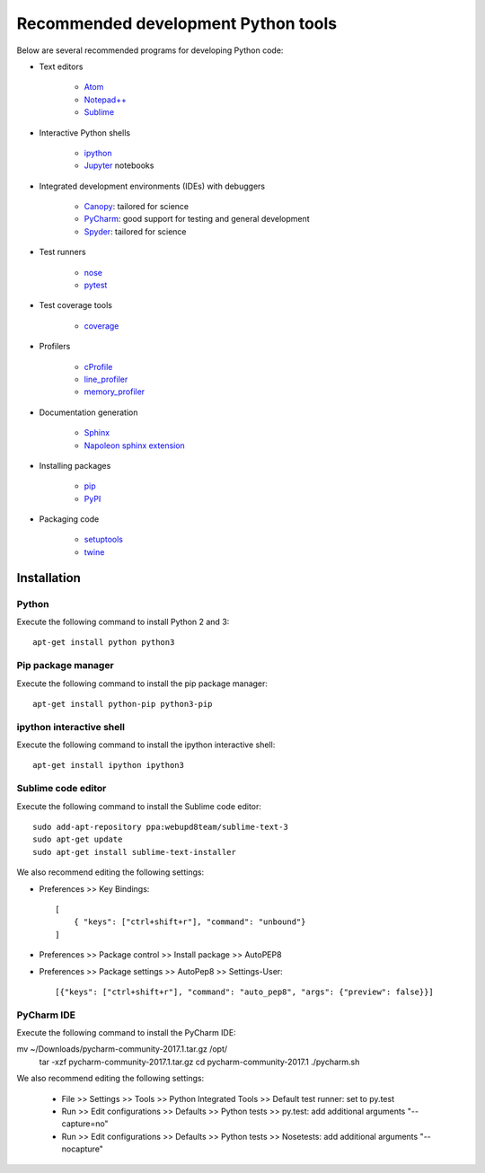 Recommended development Python tools
====================================
Below are several recommended programs for developing Python code:

* Text editors

    * `Atom <https://atom.io/>`_
    * `Notepad++ <https://notepad-plus-plus.org/>`_
    * `Sublime <https://www.sublimetext.com>`_

* Interactive Python shells

    * `ipython <https://ipython.org>`_
    * `Jupyter <https://jupyter.org/>`_ notebooks

* Integrated development environments (IDEs) with debuggers

    * `Canopy <https://www.enthought.com/products/canopy/>`_: tailored for science
    * `PyCharm <https://www.jetbrains.com/pycharm/>`_: good support for testing and general development
    * `Spyder <http://pythonhosted.org/spyder/>`_: tailored for science

* Test runners

    * `nose <http://nose.readthedocs.io>`_
    * `pytest <https://docs.pytest.org>`_

* Test coverage tools

    * `coverage <https://coverage.readthedocs.io>`_

* Profilers
    
    * `cProfile <https://docs.python.org/2/library/profile.html#module-cProfile>`_
    * `line_profiler <https://github.com/rkern/line_profiler>`_
    * `memory_profiler <https://github.com/fabianp/memory_profiler>`_

* Documentation generation

    * `Sphinx <http://www.sphinx-doc.org>`_
    * `Napoleon sphinx extension <http://www.sphinx-doc.org/en/latest/ext/napoleon.html>`_

* Installing packages

    * `pip <https://pip.pypa.io>`_
    * `PyPI <http://pypi.python.org>`_

* Packaging code

    * `setuptools <https://packaging.python.org/>`_
    * `twine <https://packaging.python.org/>`_

.. _software_development_tools_installation:

Installation
------------

Python
^^^^^^
Execute the following command to install Python 2 and 3::

    apt-get install python python3


Pip package manager
^^^^^^^^^^^^^^^^^^^
Execute the following command to install the pip package manager::
    
    apt-get install python-pip python3-pip


ipython interactive shell
^^^^^^^^^^^^^^^^^^^^^^^^^
Execute the following command to install the ipython interactive shell::
    
    apt-get install ipython ipython3


Sublime code editor
^^^^^^^^^^^^^^^^^^^
Execute the following command to install the Sublime code editor::

    sudo add-apt-repository ppa:webupd8team/sublime-text-3
    sudo apt-get update
    sudo apt-get install sublime-text-installer

We also recommend editing the following settings:

* Preferences >> Key Bindings::

    [
        { "keys": ["ctrl+shift+r"], "command": "unbound"}
    ]
            
* Preferences >> Package control >> Install package >> AutoPEP8
* Preferences >> Package settings >> AutoPep8 >> Settings-User::

    [{"keys": ["ctrl+shift+r"], "command": "auto_pep8", "args": {"preview": false}}]


PyCharm IDE
^^^^^^^^^^^
Execute the following command to install the PyCharm IDE::

mv ~/Downloads/pycharm-community-2017.1.tar.gz /opt/
    tar -xzf pycharm-community-2017.1.tar.gz
    cd pycharm-community-2017.1
    ./pycharm.sh

We also recommend editing the following settings:

    * File >> Settings >> Tools >> Python Integrated Tools >> Default test runner: set to py.test
    * Run >> Edit configurations >> Defaults >> Python tests >> py.test: add additional arguments "--capture=no"
    * Run >> Edit configurations >> Defaults >> Python tests >> Nosetests: add additional arguments "--nocapture"
